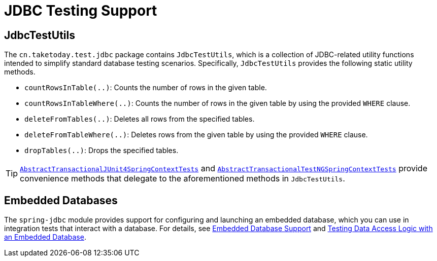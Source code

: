 [[integration-testing-support-jdbc]]
= JDBC Testing Support

[[integration-testing-support-jdbc-test-utils]]
== JdbcTestUtils

The `cn.taketoday.test.jdbc` package contains `JdbcTestUtils`, which is a
collection of JDBC-related utility functions intended to simplify standard database
testing scenarios. Specifically, `JdbcTestUtils` provides the following static utility
methods.

* `countRowsInTable(..)`: Counts the number of rows in the given table.
* `countRowsInTableWhere(..)`: Counts the number of rows in the given table by using the
  provided `WHERE` clause.
* `deleteFromTables(..)`: Deletes all rows from the specified tables.
* `deleteFromTableWhere(..)`: Deletes rows from the given table by using the provided
  `WHERE` clause.
* `dropTables(..)`: Drops the specified tables.

[TIP]
====
xref:testing/testcontext-framework/support-classes.adoc#testcontext-support-classes-junit4[`AbstractTransactionalJUnit4SpringContextTests`]
and xref:testing/testcontext-framework/support-classes.adoc#testcontext-support-classes-testng[`AbstractTransactionalTestNGSpringContextTests`]
provide convenience methods that delegate to the aforementioned methods in
`JdbcTestUtils`.
====

[[integration-testing-support-jdbc-embedded-database]]
== Embedded Databases

The `spring-jdbc` module provides support for configuring and launching an embedded
database, which you can use in integration tests that interact with a database.
For details, see xref:data-access/jdbc/embedded-database-support.adoc[Embedded Database Support]
 and <<data-access.adoc#jdbc-embedded-database-dao-testing, Testing Data Access
Logic with an Embedded Database>>.
